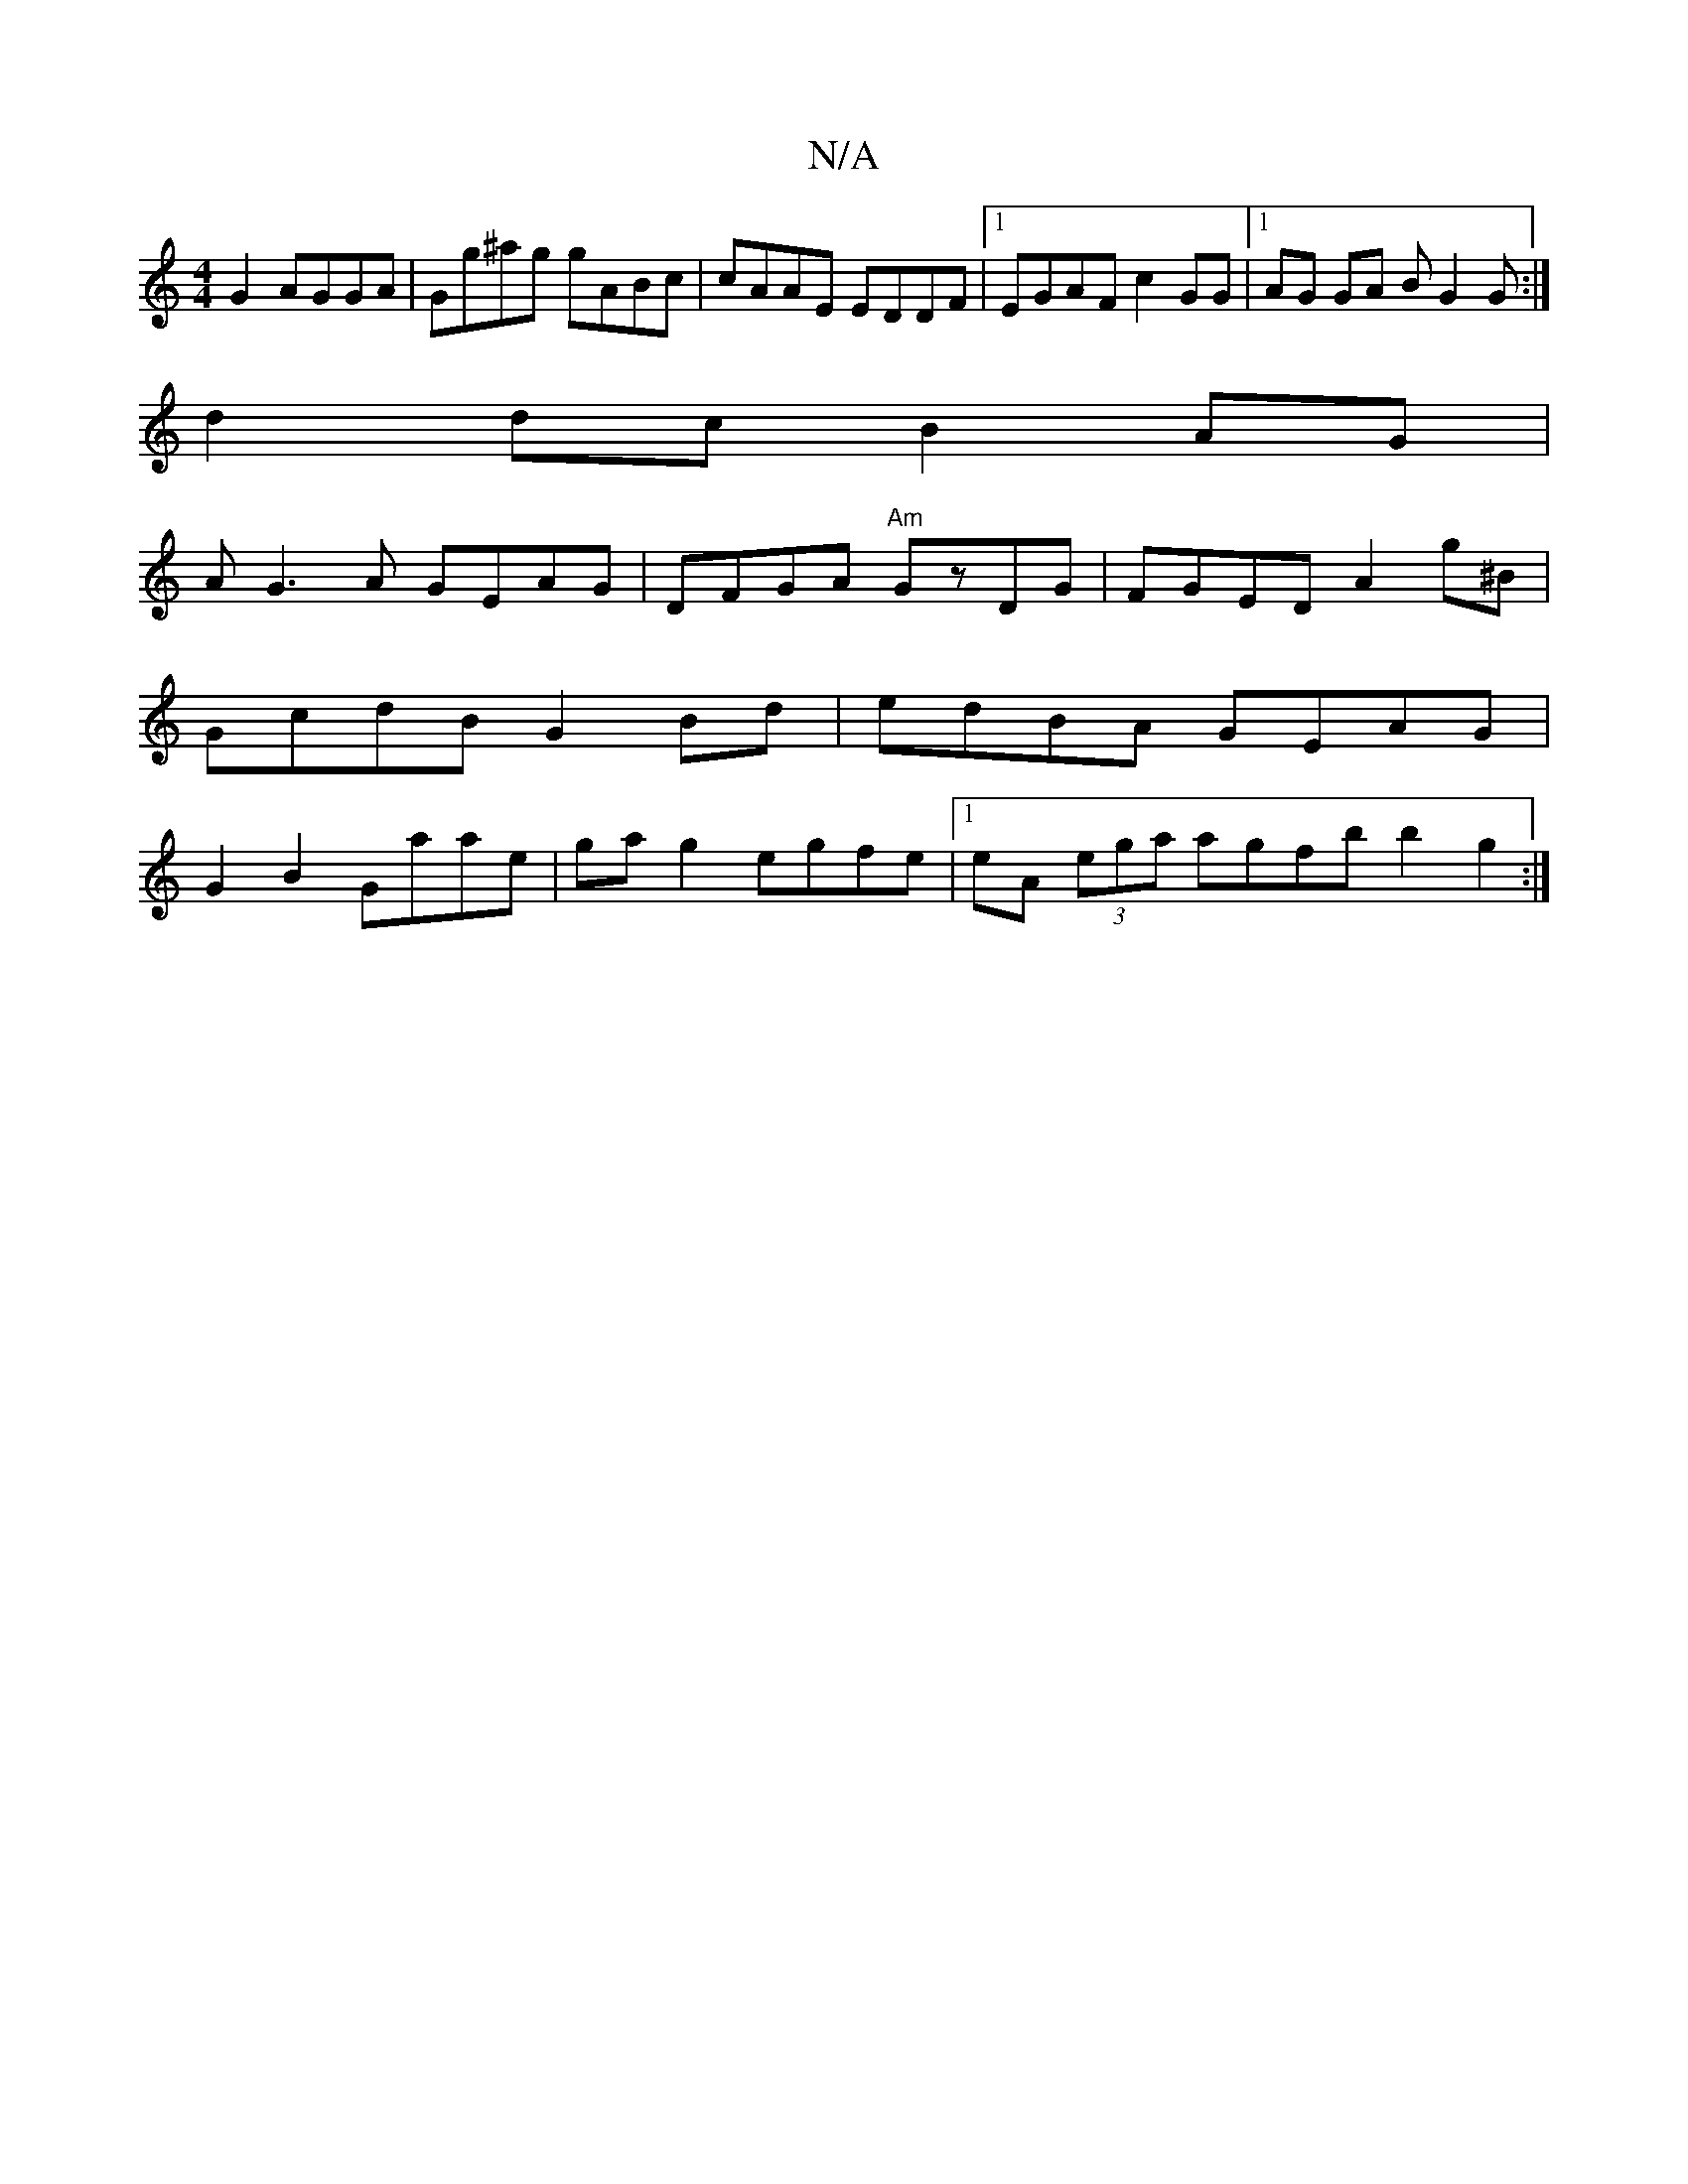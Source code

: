 X:1
T:N/A
M:4/4
R:N/A
K:Cmajor
 G2 AGGA|Gg^ag gABc | cAAE EDDF |1 EGAF c2 GG|1AG GA BG2G :|
d2 dc B2 AG |
AG3A GEAG|DFGA "Am"GzDG|FGED A2 g^B|GcdB G2 Bd|edBA GEAG|G2 B2 Gaae | ga g2 egfe|1 eA (3ega agfb b2g2:|

AA|Adfd cedc |
B2 cA